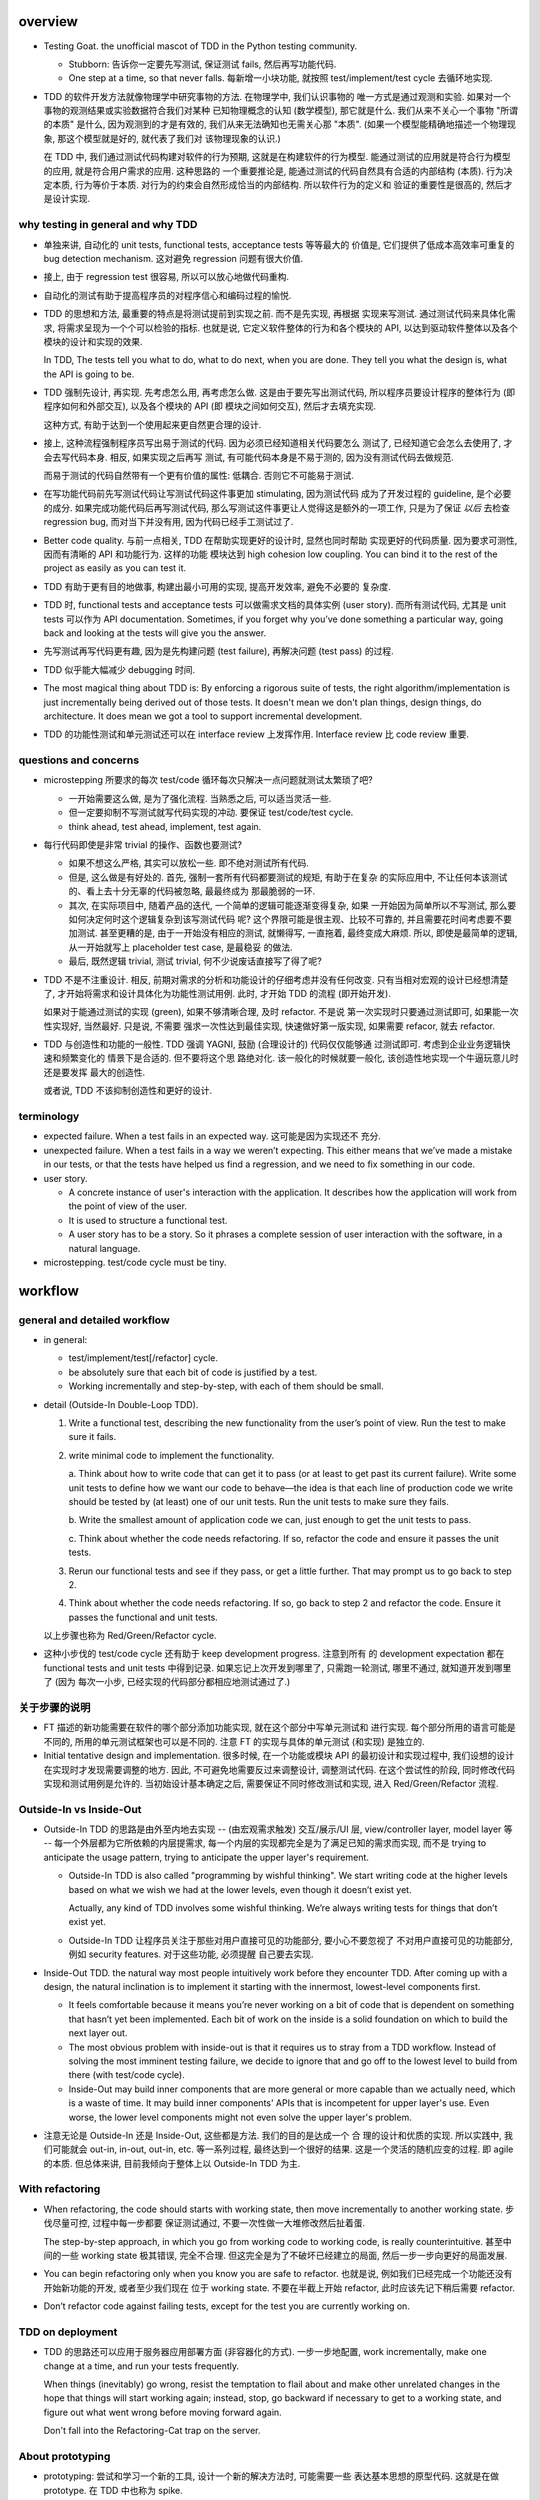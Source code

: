 overview
========
- Testing Goat. the unofficial mascot of TDD in the Python testing community.

  * Stubborn: 告诉你一定要先写测试, 保证测试 fails, 然后再写功能代码.

  * One step at a time, so that never falls. 每新增一小块功能, 就按照
    test/implement/test cycle 去循环地实现.

- TDD 的软件开发方法就像物理学中研究事物的方法. 在物理学中, 我们认识事物的
  唯一方式是通过观测和实验. 如果对一个事物的观测结果或实验数据符合我们对某种
  已知物理概念的认知 (数学模型), 那它就是什么.  我们从来不关心一个事物 "所谓
  的本质" 是什么, 因为观测到的才是有效的, 我们从来无法确知也无需关心那 "本质".
  (如果一个模型能精确地描述一个物理现象, 那这个模型就是好的, 就代表了我们对
  该物理现象的认识.)

  在 TDD 中, 我们通过测试代码构建对软件的行为预期, 这就是在构建软件的行为模型.
  能通过测试的应用就是符合行为模型的应用, 就是符合用户需求的应用. 这种思路的
  一个重要推论是, 能通过测试的代码自然具有合适的内部结构 (本质). 行为决定本质,
  行为等价于本质. 对行为的约束会自然形成恰当的内部结构. 所以软件行为的定义和
  验证的重要性是很高的, 然后才是设计实现.

why testing in general and why TDD
----------------------------------

- 单独来讲, 自动化的 unit tests, functional tests, acceptance tests 等等最大的
  价值是, 它们提供了低成本高效率可重复的 bug detection mechanism. 这对避免
  regression 问题有很大价值.

- 接上, 由于 regression test 很容易, 所以可以放心地做代码重构.

- 自动化的测试有助于提高程序员的对程序信心和编码过程的愉悦.

- TDD 的思想和方法, 最重要的特点是将测试提前到实现之前. 而不是先实现, 再根据
  实现来写测试. 通过测试代码来具体化需求, 将需求呈现为一个个可以检验的指标. 
  也就是说, 它定义软件整体的行为和各个模块的 API, 以达到驱动软件整体以及各个
  模块的设计和实现的效果.

  In TDD, The tests tell you what to do, what to do next, when you are done.
  They tell you what the design is, what the API is going to be.

- TDD 强制先设计, 再实现. 先考虑怎么用, 再考虑怎么做. 这是由于要先写出测试代码,
  所以程序员要设计程序的整体行为 (即程序如何和外部交互), 以及各个模块的 API (即
  模块之间如何交互), 然后才去填充实现.

  这种方式, 有助于达到一个使用起来更自然更合理的设计.

- 接上, 这种流程强制程序员写出易于测试的代码. 因为必须已经知道相关代码要怎么
  测试了, 已经知道它会怎么去使用了, 才会去写代码本身. 相反, 如果实现之后再写
  测试, 有可能代码本身是不易于测的, 因为没有测试代码去做规范.

  而易于测试的代码自然带有一个更有价值的属性: 低耦合. 否则它不可能易于测试.

- 在写功能代码前先写测试代码让写测试代码这件事更加 stimulating, 因为测试代码
  成为了开发过程的 guideline, 是个必要的成分. 如果完成功能代码后再写测试代码,
  那么写测试这件事更让人觉得这是额外的一项工作, 只是为了保证 *以后* 去检查
  regression bug, 而对当下并没有用, 因为代码已经手工测试过了.

- Better code quality. 与前一点相关, TDD 在帮助实现更好的设计时, 显然也同时帮助
  实现更好的代码质量. 因为要求可测性, 因而有清晰的 API 和功能行为. 这样的功能
  模块达到 high cohesion low coupling. You can bind it to the rest of the
  project as easily as you can test it.
  
- TDD 有助于更有目的地做事, 构建出最小可用的实现, 提高开发效率, 避免不必要的
  复杂度.

- TDD 时, functional tests and acceptance tests 可以做需求文档的具体实例 (user
  story). 而所有测试代码, 尤其是 unit tests 可以作为 API documentation.
  Sometimes, if you forget why you’ve done something a particular way, going
  back and looking at the tests will give you the answer.

- 先写测试再写代码更有趣, 因为是先构建问题 (test failure), 再解决问题 (test pass)
  的过程.

- TDD 似乎能大幅减少 debugging 时间.

- The most magical thing about TDD is: By enforcing a rigorous suite of tests,
  the right algorithm/implementation is just incrementally being derived out of
  those tests. It doesn't mean we don't plan things, design things, do
  architecture. It does mean we got a tool to support incremental development.

- TDD 的功能性测试和单元测试还可以在 interface review 上发挥作用. Interface
  review 比 code review 重要.

questions and concerns
----------------------
- microstepping 所要求的每次 test/code 循环每次只解决一点问题就测试太繁琐了吧?

  * 一开始需要这么做, 是为了强化流程. 当熟悉之后, 可以适当灵活一些.

  * 但一定要抑制不写测试就写代码实现的冲动. 要保证 test/code/test cycle.

  * think ahead, test ahead, implement, test again.

- 每行代码即使是非常 trivial 的操作、函数也要测试?

  * 如果不想这么严格, 其实可以放松一些. 即不绝对测试所有代码.

  * 但是, 这么做是有好处的. 首先, 强制一套所有代码都要测试的规矩, 有助于在复杂
    的实际应用中, 不让任何本该测试的、看上去十分无辜的代码被忽略, 最最终成为
    那最脆弱的一环.

  * 其次, 在实际项目中, 随着产品的迭代, 一个简单的逻辑可能逐渐变得复杂, 如果
    一开始因为简单所以不写测试, 那么要如何决定何时这个逻辑复杂到该写测试代码
    呢? 这个界限可能是很主观、比较不可靠的, 并且需要花时间考虑要不要加测试.
    甚至更糟的是, 由于一开始没有相应的测试, 就懒得写, 一直拖着, 最终变成大麻烦.
    所以, 即使是最简单的逻辑, 从一开始就写上 placeholder test case, 是最稳妥
    的做法.

  * 最后, 既然逻辑 trivial, 测试 trivial, 何不少说废话直接写了得了呢?

- TDD 不是不注重设计. 相反, 前期对需求的分析和功能设计的仔细考虑并没有任何改变.
  只有当相对宏观的设计已经想清楚了, 才开始将需求和设计具体化为功能性测试用例.
  此时, 才开始 TDD 的流程 (即开始开发).

  如果对于能通过测试的实现 (green), 如果不够清晰合理, 及时 refactor. 不是说
  第一次实现时只要通过测试即可, 如果能一次性实现好, 当然最好. 只是说, 不需要
  强求一次性达到最佳实现, 快速做好第一版实现, 如果需要 refacor, 就去 refactor.

- TDD 与创造性和功能的一般性. TDD 强调 YAGNI, 鼓励 (合理设计的) 代码仅仅能够通
  过测试即可. 考虑到企业业务逻辑快速和频繁变化的 情景下是合适的. 但不要将这个思
  路绝对化. 该一般化的时候就要一般化, 该创造性地实现一个牛逼玩意儿时还是要发挥
  最大的创造性.

  或者说, TDD 不该抑制创造性和更好的设计.

terminology
-----------

- expected failure. When a test fails in an expected way. 这可能是因为实现还不
  充分.

- unexpected failure. When a test fails in a way we weren’t expecting. This
  either means that we’ve made a mistake in our tests, or that the tests have
  helped us find a regression, and we need to fix something in our code.

- user story.

  * A concrete instance of user's interaction with the application. It
    describes how the application will work from the point of view of the user.

  * It is used to structure a functional test.

  * A user story has to be a story. So it phrases a complete session of user
    interaction with the software, in a natural language.

- microstepping. test/code cycle must be tiny.

workflow
========

general and detailed workflow
-----------------------------
.. |tdd-workflow| image:: tdd-workflow.png

- in general:
  
  * test/implement/test[/refactor] cycle.

  * be absolutely sure that each bit of code is justified by a test.

  * Working incrementally and step-by-step, with each of them should be small.

- detail (Outside-In Double-Loop TDD).

  |tdd-workflow|

  1. Write a functional test, describing the new functionality from the user’s
     point of view. Run the test to make sure it fails.

  2. write minimal code to implement the functionality.

     a. Think about how to write code that can get it to pass (or at least to
     get past its current failure). Write some unit tests to define how we want
     our code to behave—the idea is that each line of production code we write
     should be tested by (at least) one of our unit tests. Run the unit tests
     to make sure they fails.

     b. Write the smallest amount of application code we can, just enough to
     get the unit tests to pass.

     c. Think about whether the code needs refactoring. If so, refactor the
     code and ensure it passes the unit tests.

  3. Rerun our functional tests and see if they pass, or get a little further.
     That may prompt us to go back to step 2.

  4. Think about whether the code needs refactoring. If so, go back to step 2
     and refactor the code. Ensure it passes the functional and unit tests.

  以上步骤也称为 Red/Green/Refactor cycle.

- 这种小步伐的 test/code cycle 还有助于 keep development progress. 注意到所有
  的 development expectation 都在 functional tests and unit tests 中得到记录.
  如果忘记上次开发到哪里了, 只需跑一轮测试, 哪里不通过, 就知道开发到哪里了 (因为
  每次一小步, 已经实现的代码部分都相应地测试通过了.)

关于步骤的说明
--------------

* FT 描述的新功能需要在软件的哪个部分添加功能实现, 就在这个部分中写单元测试和
  进行实现. 每个部分所用的语言可能是不同的, 所用的单元测试框架也可以是不同的.
  注意 FT 的实现与具体的单元测试 (和实现) 是独立的.

* Initial tentative design and implementation. 很多时候, 在一个功能或模块 API
  的最初设计和实现过程中, 我们设想的设计在实现时才发现需要调整的地方. 因此,
  不可避免地需要反过来调整设计, 调整测试代码. 在这个尝试性的阶段, 同时修改代码
  实现和测试用例是允许的. 当初始设计基本确定之后, 需要保证不同时修改测试和实现,
  进入 Red/Green/Refactor 流程.

Outside-In vs Inside-Out
------------------------
- Outside-In TDD 的思路是由外至内地去实现 -- (由宏观需求触发) 交互/展示/UI 层,
  view/controller layer, model layer 等 -- 每一个外层都为它所依赖的内层提需求, 
  每一个内层的实现都完全是为了满足已知的需求而实现, 而不是 trying to anticipate
  the usage pattern, trying to anticipate the upper layer's requirement.

  * Outside-In TDD is also called "programming by wishful thinking". We start
    writing code at the higher levels based on what we wish we had at the lower
    levels, even though it doesn’t exist yet.
  
    Actually, any kind of TDD involves some wishful thinking. We’re always
    writing tests for things that don’t exist yet.
  
  * Outside-In TDD 让程序员关注于那些对用户直接可见的功能部分, 要小心不要忽视了
    不对用户直接可见的功能部分, 例如 security features. 对于这些功能, 必须提醒
    自己要去实现.
  
- Inside-Out TDD. the natural way most people intuitively work before they
  encounter TDD. After coming up with a design, the natural inclination is to
  implement it starting with the innermost, lowest-level components first.

  * It feels comfortable because it means you’re never working on a bit of code
    that is dependent on something that hasn’t yet been implemented. Each bit
    of work on the inside is a solid foundation on which to build the next
    layer out.

  * The most obvious problem with inside-out is that it requires us to stray
    from a TDD workflow. Instead of solving the most imminent testing failure,
    we decide to ignore that and go off to the lowest level to build from
    there (with test/code cycle).

  * Inside-Out may build inner components that are more general or more capable
    than we actually need, which is a waste of time. It may build inner
    components' APIs that is incompetent for upper layer's use. Even worse,
    the lower level components might not even solve the upper layer's problem.

- 注意无论是 Outside-In 还是 Inside-Out, 这些都是方法. 我们的目的是达成一个 合
  理的设计和优质的实现. 所以实践中, 我们可能就会 out-in, in-out, out-in, etc.
  等一系列过程, 最终达到一个很好的结果. 这是一个灵活的随机应变的过程. 即 agile
  的本质. 但总体来讲, 目前我倾向于整体上以 Outside-In TDD 为主.

With refactoring
----------------
- When refactoring, the code should starts with working state, then move
  incrementally to another working state. 步伐尽量可控, 过程中每一步都要
  保证测试通过, 不要一次性做一大堆修改然后扯着蛋.

  The step-by-step approach, in which you go from working code to working code,
  is really counterintuitive. 甚至中间的一些 working state 极其错误, 完全不合理.
  但这完全是为了不破坏已经建立的局面, 然后一步一步向更好的局面发展.

- You can begin refactoring only when you know you are safe to refactor.
  也就是说, 例如我们已经完成一个功能还没有开始新功能的开发, 或者至少我们现在
  位于 working state. 不要在半截上开始 refactor, 此时应该先记下稍后需要
  refactor.

- Don’t refactor code against failing tests, except for the test you are
  currently working on.

TDD on deployment
-----------------
- TDD 的思路还可以应用于服务器应用部署方面 (非容器化的方式). 一步一步地配置,
  work incrementally, make one change at a time, and run your tests frequently.

  When things (inevitably) go wrong, resist the temptation to flail about and
  make other unrelated changes in the hope that things will start working
  again; instead, stop, go backward if necessary to get to a working state, and
  figure out what went wrong before moving forward again.

  Don't fall into the Refactoring-Cat trap on the server.

About prototyping
-----------------
- prototyping: 尝试和学习一个新的工具, 设计一个新的解决方法时, 可能需要一些
  表达基本思想的原型代码. 这就是在做 prototype. 在 TDD 中也称为 spike.

- 在做原型时, 完全可以不管 TDD 或只有必要的测试代码, 纯粹尝试性的 try if it
  works as expected.

- 在将 prototype 重新整理为系统化的设计和实现时 (de-spike), 再认真地 TDD.

test classifications
====================

- The functional tests are driving what development we do from a high level
  (outside), while the unit tests drive what we do at a low level (internal).

- The functional tests are the ultimate judge of whether your application works
  or not. The unit tests are a tool to help you along the way.

- Functional tests should help you build an application with the right
  functionality, and guarantee you never accidentally break it. Unit tests
  should help you to write code that’s clean and bug free.

- functional tests 校验应用对外的功能, 只要应用的功能逻辑不变, functional tests
  的逻辑就应该是不变的. unit tests 校验程序模块对内的功能, 同样地程序模块的 API
  不变, unit tests 的逻辑就应该不变. 还存在应用的外部功能不变, 但程序实现修改的
  情况, 此时就是 functional tests 不变, 但 unit tests 需要根据模块实现的变化进行
  相应的改变.

functional test (FT)
--------------------

- functional test, 在 TDD 只关注于研发阶段, 这里主要指的是功能性的单元测试, 这
  不同于集成测试或系统测试时的功能性测试.

- FTs test how application *functions* from the user's point of view.

- The main point is that these kinds of tests look at how the whole application
  functions, from the outside, from end user's point of view, rather than from
  the programmer's point of view.

- 因为 FT 具有最终的视角, an FT can be a precise specification for your
  application. It tends to track what you might call a *User Story*, and
  follows how the user might work with a particular feature and how the app
  should respond to them.

- An application's functional tests should tell the user story or covers the
  specification in an programmatical way. The specification can be made more
  explicit by comments etc.

- When creating a new FT, we can write the comments first, to capture the key
  points of the user story or specification.

- 即使需求通过 specification 的形式呈现, 一组功能性测试本身必然是基于某个
  具体的 user story 来呈现和校验的 (user story 是 specification 的具体呈现). We
  use comments to explain the User Story in our functional tests, by forcing us
  to make a coherent story out of the test, it makes sure we’re always testing
  from the point of view of the user.

- 功能性测试中可以测试 style design 是否按预期加载, 但不严格测试 style 本身.
  例如对前端页面, 测试方法可以是: 大致地测试一下某个页面组件是否在预期位置附近,
  以确定 style 文件被加载 (smoke test for css file loading).

- 注意 TDD 使用的 functional tests 是不同于集成测试或系统测试中的功能性测试.
  
  * TDD 时的 FT 目的是 drive design, testing design during development.
    而集成和系统测试的目的就是测试, 而且是对开发完毕后的软件进行测试.
    
  * TDD 时的 FT 必须执行迅速, 快速给出反馈, 若涉及 external services, 必须
    mock. 而集成测试和系统测试必须是在真实的服务上进行测试.

- 如何组织功能性测试?

  * 对每个 feature, 单独创建一个 test file. 这个 test file 中包含一个或多个
    相关的 test class.

  * 每个 feature 可能需要多个 user stories 从不同方面具体化. 对应于一个 test
    class 的多个 test method. 每个 test method 表达一个完整的 user story.

unit test
---------
- Unit tests test the application from the inside, from the point of view of
  the programmer (about the interactions of the internal components of
  application).

- Test program logic, flows, configuration, etc. that changes. Don't test
  constants, because it's useless -- constants nevers changes it's written as
  is and works as is.

  这里 constant 的含义是广泛的, 不仅仅是写死在代码中的常量, 还包含例如不变的
  模板文件等不会变的固定的 entity.

- 在单元测试中, 需要仔细考虑什么是变的, 什么是不变的, 才能只对变化的部分做测试.

- 如何组织单元测试?

  * 一般情况下, 每个源代码文件对应一个单元测试文件.

  * 对每个 class 和 function, 至少有一个 unit test, 即使只是 placeholder test.
    (See `questions and concerns`_ for reason.)

design patterns
===============

- 功能性测试代码应当是与实现独立的. 即功能性测试不直接引用实现细节 (只检验
  实现). 它是从外部观测. 功能性测试与所测试功能的实现完全可以在两种不同的语言
  中写.

- Each test should only test one thing. Just like each function should only
  does one thing.

  * 对于功能性测试, 一个 test case 只测试一个 user story. 注意到一个 user story 
    可能很长, 需要检测很多个功能点.

  * 对于单元测试, 一个 test case 只测试被测对象的一个行为点. 对一个行为点的
    检测, 应该只需要一个或少量几个相关的 assertions. 避免多个 assertions 串在
    一起.

  意义:
  
  * 模块化、重用、职责清晰
    
  * 由于每个测试是独立执行的, 每个测试只检测一个问题, 有助于同时检测和发现
    多个问题. 如果将多个不相互依赖的测试逻辑放在一个测试单元中执行, 第一个
    不通过的部分就会 raise exception, 后续的测试则不会执行.

  * It helps you isolate the exact problem you may have, when you later come
    and change your code and accidentally introduce a bug.

- 尽量减少不同测试用例之间的重复. 尽量不重复测试相同的行为点.

- Ensure isolations between test cases.

  * Properly isolated tests can be run in any sequence.

  * Always rebuild your starting state from scratch.

  * 如果多个测试需要共享某个初始状态, each test must cleans up properly after
    itself.

- Carefully deal with tested code containing asynchronous operation.

  * Best solution: 对于异步操作, 如果它接受传入 callback 是最好的. 此时可利用
    callback 去检测结果.

  * Normal solution: Polling the result of async operation. Caller 必须等着
    结果返回, 让异步变成同步. 不能让异步操作就那么溜过去. 设置尽量小的 polling
    interval, 并设置 polling upper bound. (Avoid hardcode single sleep.)

- Do not actually access external services in unit and functional tests.
  External services are not in developer's control, thus introduces
  non-determinism. Also, accesssing external services is usually slow, which
  slows down TDD development cycle. Mock their APIs, so that they are in our
  control and fast.

- Ensure tests are deterministic.
  
  A test is non-deterministic when it passes sometimes and fails sometimes,
  without any noticeable change in the code, tests, or environment. Such tests
  fail, then you re-run them and they pass.

  Non-deterministic tests have two problems:

  * They are useless.

  * They infects the whole test suite. Initially people will look at the
    failure report and notice that the failures are in non-deterministic tests,
    but soon they'll lose the discipline to do that. Once that discipline is
    lost, then a failure in the healthy deterministic tests will get ignored
    too. At that point you've lost the whole game and might as well get rid of
    all the tests.

  Analysis to non-deterministic tests:

  * 不确定性的测试的可能原因: 1) 测试之间没有保证更好的独立性; 2) 异步操作
    在时间上的不确定性导致测试结果不确定; 3) 测试需依赖于外部服务, 后者的
    不确定性 (例如可用性) 导致结果不确定.

  * 如果目前没有时间处理这些不确定性的测试, 先隔离至另一个 test suite. 然后
    及时处理. A danger here is that tests keep getting thrown into quarantine
    and forgotten, which means your bug detection system is eroding.

- 当开始实现一个设计时, split work out into small, achievable tasks. 抑制
  一次实现所有设计的冲动. 每实现一部分功能时, 一定要先写测试.

- 当重构时, move step-by-step, from working state to working state. Being
  the testing goat, not the refactoring cat. Our natural urge is often to dive
  in and fix everything at once... But if we’re not careful, we’ll end up
  like Refactoring Cat, in a situation with loads of changes to our code and
  nothing working again.

- YAGNI. You ain’t gonna need it! Avoid the temptation to write code that you
  think might be useful, just because it suggests itself at the time.

- About testing on design and layout.

  基本原则: Don't test aesthetics in automated tests.
  
  这是因为: 1) 样式设计都是在静态文件中固定写好的, 这相当于常量的地位; 2) 对
  style 的测试容易比较 brittle, 需要经常修改; 3) 样式设计最好是由人类去辨别.
  
  但是, 进行某些基本的 style checking 还是可以的, 以保证比如静态文件正确加载,
  预期的效果大致达成. It is valuable to have some kind of minimal "smoke test"
  which checks that your static files and CSS are working.

  Try to write the minimal tests that will give you confidence that your design
  and layout is working, without testing what it actually is. Aim to leave
  yourself in a position where you can freely make changes to the design and
  layout, without having to go back and adjust tests all the time.

- Sometimes it's useful to skip on a test which is testing something you
  haven't written yet. 但注意及时 unskip it.

- Do not test for developer's stupidity. You should trust yourself (and fellow
  developers) not to do something deliberately stupid, but not something
  accidentally stupid. (If not, you have a much bigger problem.)

- 代码逻辑映射与单元测试之间映射的一些 rules of thumb:

  * Any ``if`` statement means an extra test.

  * Any ``try/catch`` exception handling means an extra test.

- Readability vs duplication for unit tests.[SODupUT]_

  * 对单元测试, 易读性是更重要的特性. If a test fails, you want the problem to
    be obvious.

  * 适当地 refactor 和抽象有助于保持单元测试的清晰可读, as long as it doesn't
    obscure anything, and eliminating the duplication in your tests may lead to
    a better API. 但太多抽象和 DRY 会损害单元测试结果的易读性. Developer
    shouldn't have to wade through a lot of heavily factored test code to
    determine exactly what failed.

  * 不同的测试用例可能会有一些重复, 这是允许的. 但同时也要警惕, 如果好几个
    测试用例都在测试相同的内容, 那它们本身应该合并为一个测试.

  * 此外, (错误地) 检测被测功能的实现而不是它的 API, 也会导致多处重复, 这
    本来就是该避免的. 避免测试实现细节, 除非涉及外部服务接口处.

- fake data.

  * 测试时可以使用比较符合实际的 fake data.

  * 保证测试数据的可重复性. 如果使用随机数据, 应保证每次独立执行的测试, 都使用
    相同的 seed.

Techniques
==========

test double
-----------

mock
^^^^
- Mock 的基本概念是使用一个假的 service call 来替代真实的 service call. 来避免
  在单元测试中需要调用外部服务. service call 本身的设计应该是一个不透明的接口,
  即有规范设计的输入和输出. mock 能够完全替换这个 service call, 则需要具有完全
  相同的接口.

  Mock 必须具有与原操作相同的接口, 才能发挥测试的意义. 即保证功能实现中对外部
  服务的调用是正确的.

- 必要时还需要在单元测试中检查对 service call 的调用输入和输出的检测. 以保证对
  服务的调用确实是符合预期的 (因为 mock 接口正确还不够, 调用参数还需要正确.)

- 在 dynamic language 中, 经常使用 monkey patching 方法来 dynamically
  substitute calls to external services with a mock.

- 以 python 为例, 手动 mock 与单元测试的流程大致为:

  .. code:: python

    def test_foo():

        def fake_call(arg1, arg2, kwarg1=foo, kwarg2=bar):
            fake_call.arg1 = arg1
            fake_call.arg2 = arg2
            fake_call.kwarg1 = kwarg1
            fake_call.kwarg2 = kwarg2
            return value

        # mock
        module.external_call = fake_call
        # call operation being tested
        ret = operation_being_tested(a, b, c)
        # test operation's result and side effects
        # ...
        # test service call
        assert fake_call.arg1 == "something"
        assert fake_call.arg2 == "something else"

- 很多语言已经提供方便的 mock library, 一般无需手动构建替代的 mock function, 也
  无需手动替换方法和调用.

- 在一个功能的单元测试中, 对 mock 调用情况的检测不可避免地是在测试功能的实现细节,
  而不是它的 API. 因此, 过分地对 mock 的测试可能导致测试用例与功能实现细节强耦合.

  而另一方面, 对 mock 调用的检验却也是必不可少的. 因为我们在单元测试时, 人为地将
  外部服务从功能代码中切断, 硬生生地切出来第三组 (输入输出之外) 接口. 少了真实
  的外部服务对代码逻辑的检验, 就要求我们去检验代码对这组接口的访问情况, 以保证
  正确性.

  因此, 构造对 mock 的检验需要谨慎小心. 尽量一般化, 考虑到多种可能的调用模式,
  避免被测功能逻辑没有修改, 却需要测试代码跟着 external service 调用的修改而
  修改的问题.

  It’s better to test behaviour, not implementation details; test what happens,
  not how you do it. Mocks often end up erring too much on the side of the
  "how" rather than the "what".

test fixtures
-------------
- A test fixture is a fixed state of a set of objects used as a baseline for
  running tests.

- The purpose of a test fixture is to ensure that there is a well known and
  fixed environment in which tests are run.

- Fixture can be not only database states, but also general precondition setup
  in all other aspects.

- The benefits of test fixture.

  * reduce duplication and automatically ensure baseline environment is always
    set up before running a test.

references
==========
.. [SODupUT] `Is duplicated code more tolerable in unit tests? <https://stackoverflow.com/questions/129693/is-duplicated-code-more-tolerable-in-unit-tests>`_
